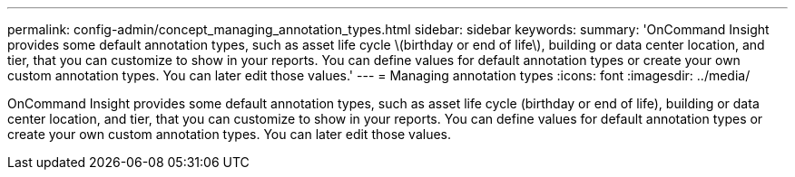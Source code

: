 ---
permalink: config-admin/concept_managing_annotation_types.html
sidebar: sidebar
keywords: 
summary: 'OnCommand Insight provides some default annotation types, such as asset life cycle \(birthday or end of life\), building or data center location, and tier, that you can customize to show in your reports. You can define values for default annotation types or create your own custom annotation types. You can later edit those values.'
---
= Managing annotation types
:icons: font
:imagesdir: ../media/

[.lead]
OnCommand Insight provides some default annotation types, such as asset life cycle (birthday or end of life), building or data center location, and tier, that you can customize to show in your reports. You can define values for default annotation types or create your own custom annotation types. You can later edit those values.
